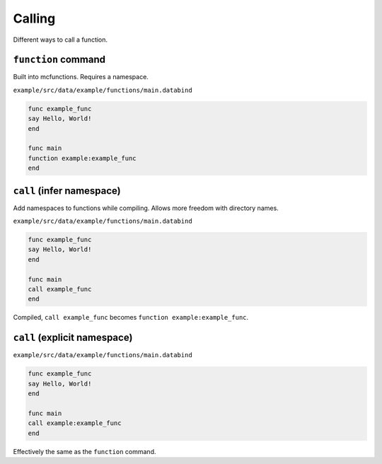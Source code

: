 Calling
=======

Different ways to call a function.

``function`` command
--------------------

Built into mcfunctions. Requires a namespace.

``example/src/data/example/functions/main.databind``

.. code-block:: databind

   func example_func
   say Hello, World!
   end

   func main
   function example:example_func
   end

``call`` (infer namespace)
---------------------------

Add namespaces to functions while compiling.
Allows more freedom with directory names.

``example/src/data/example/functions/main.databind``

.. code-block:: databind

   func example_func
   say Hello, World!
   end

   func main
   call example_func
   end

Compiled, ``call example_func`` becomes ``function example:example_func``.

``call`` (explicit namespace)
------------------------------

``example/src/data/example/functions/main.databind``

.. code-block:: databind

   func example_func
   say Hello, World!
   end

   func main
   call example:example_func
   end

Effectively the same as the ``function`` command.
